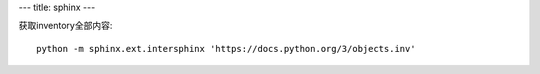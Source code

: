 ---
title: sphinx
---

获取inventory全部内容::

    python -m sphinx.ext.intersphinx 'https://docs.python.org/3/objects.inv'
